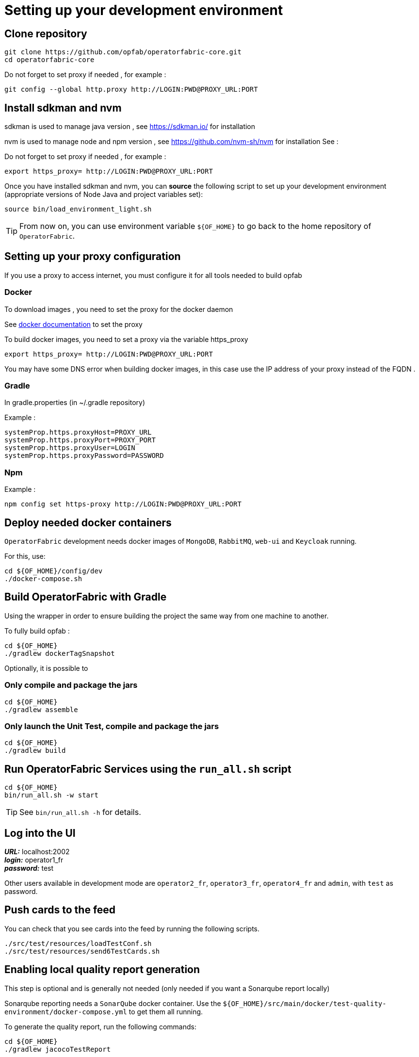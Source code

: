 // Copyright (c) 2018-2023 RTE (http://www.rte-france.com)
// See AUTHORS.txt
// This document is subject to the terms of the Creative Commons Attribution 4.0 International license.
// If a copy of the license was not distributed with this
// file, You can obtain one at https://creativecommons.org/licenses/by/4.0/.
// SPDX-License-Identifier: CC-BY-4.0

[[setup_dev_env]]
= Setting up your development environment

== Clone repository
[source,shell]
----
git clone https://github.com/opfab/operatorfabric-core.git
cd operatorfabric-core
----

Do not forget to set proxy if needed , for example : 

```
git config --global http.proxy http://LOGIN:PWD@PROXY_URL:PORT
```

== Install sdkman and  nvm 

sdkman is used to manage java version , see https://sdkman.io/ for installation

nvm is used to manage node and npm version , see https://github.com/nvm-sh/nvm for installation 
See : 

Do not forget to set proxy if needed , for example : 

```
export https_proxy= http://LOGIN:PWD@PROXY_URL:PORT
``` 

Once you have installed sdkman and nvm, you can **source** the following
script to set up your development environment (appropriate versions of Node 
Java and project variables set):

[source]
----
source bin/load_environment_light.sh
----

TIP: From now on, you can use environment variable `${OF_HOME}` to go back to
the home repository of `OperatorFabric`.

== Setting up your proxy configuration 

If you use a proxy to access internet, you must configure it for all tools needed to build opfab 

=== Docker 

To download images , you need to set the proxy for the docker daemon 

See  https://docs.docker.com/config/daemon/systemd/[docker documentation] to set the proxy 

To build docker images, you need to set a proxy via the variable https_proxy

```
export https_proxy= http://LOGIN:PWD@PROXY_URL:PORT
``` 

You may have some DNS error when building docker images, in this case use the IP address of your proxy instead of the FQDN .

=== Gradle 

In gradle.properties (in ~/.gradle repository)


Example : 
```
systemProp.https.proxyHost=PROXY_URL
systemProp.https.proxyPort=PROXY_PORT
systemProp.https.proxyUser=LOGIN
systemProp.https.proxyPassword=PASSWORD
```

=== Npm  

Example : 

```
npm config set https-proxy http://LOGIN:PWD@PROXY_URL:PORT
```

== Deploy needed docker containers

`OperatorFabric` development needs docker images of `MongoDB`, `RabbitMQ`, `web-ui` and `Keycloak` running.

For this, use:
[source,shell]
----
cd ${OF_HOME}/config/dev
./docker-compose.sh
----

== Build OperatorFabric with Gradle

Using the wrapper in order to ensure building the project the same way from one machine to another.


To fully build opfab : 

[source,shell]
----
cd ${OF_HOME}
./gradlew dockerTagSnapshot
----

Optionally, it is possible to 

=== Only compile and package the jars
[source,shell]
----
cd ${OF_HOME}
./gradlew assemble
----

=== Only launch the Unit Test, compile and package the jars
[source,shell]
----
cd ${OF_HOME}
./gradlew build
----

== Run OperatorFabric Services using the `run_all.sh` script
[source,shell]
----
cd ${OF_HOME}
bin/run_all.sh -w start
----

TIP: See `bin/run_all.sh -h` for details.


== Log into the UI

*_URL:_* localhost:2002 +
*_login:_* operator1_fr +
*_password:_* test

Other users available in development mode are `operator2_fr`, `operator3_fr`, `operator4_fr` and `admin`, with `test` as password.



== Push cards to the feed

You can check that you see cards into the feed by running the following scripts.
[source,shell]
----
./src/test/resources/loadTestConf.sh
./src/test/resources/send6TestCards.sh
----

== Enabling local quality report generation

This step is optional and is generally not needed (only needed if you want a Sonarqube report locally)

Sonarqube reporting needs a `SonarQube` docker container.
Use the `${OF_HOME}/src/main/docker/test-quality-environment/docker-compose.yml` to get them all running.

To generate the quality report, run the following commands:
[source,shell]
----
cd ${OF_HOME}
./gradlew jacocoTestReport
----

To export the reports into the `SonarQube` docker instance, install and use link:https://docs.sonarqube.org/latest/analysis/scan/sonarscanner/[SonarScanner].